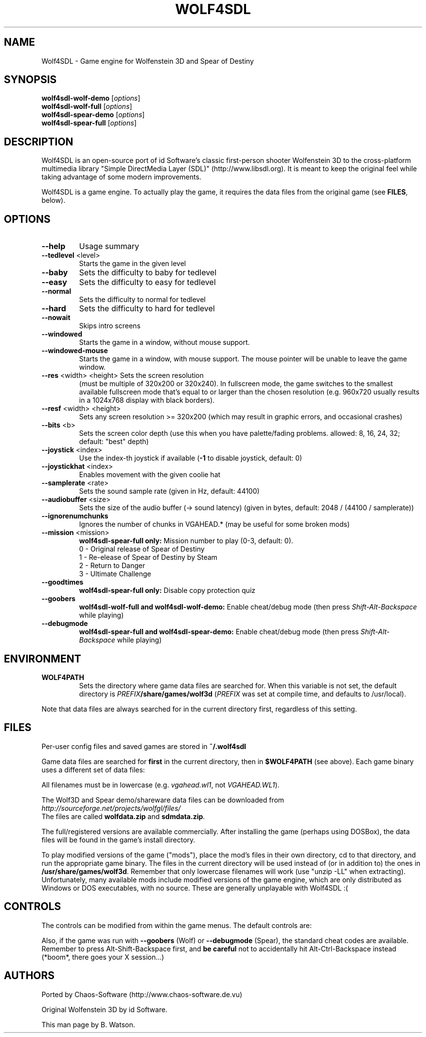 .TH WOLF4SDL "6" "March 2010" "wolf4sdl" "Games"
.SH NAME
Wolf4SDL \- Game engine for Wolfenstein 3D and Spear of Destiny
.SH SYNOPSIS
.B wolf4sdl\-wolf\-demo
[\fIoptions\fR]
.br
.B wolf4sdl\-wolf\-full
[\fIoptions\fR]
.br
.B wolf4sdl\-spear\-demo
[\fIoptions\fR]
.br
.B wolf4sdl\-spear\-full
[\fIoptions\fR]
.br
.SH DESCRIPTION
Wolf4SDL is an open\-source port of id Software's classic first\-person
shooter Wolfenstein 3D to the cross\-platform multimedia library "Simple
DirectMedia Layer (SDL)" (http://www.libsdl.org). It is meant to keep
the original feel while taking advantage of some modern improvements.
.PP
Wolf4SDL is a game engine. To actually play the game, it requires the
data files from the original game (see \fBFILES\fR, below).
.SH OPTIONS
.TP
\fB\-\-help\fR
Usage summary
.TP
\fB\-\-tedlevel\fR <level>
Starts the game in the given level
.TP
\fB\-\-baby\fR
Sets the difficulty to baby for tedlevel
.TP
\fB\-\-easy\fR
Sets the difficulty to easy for tedlevel
.TP
\fB\-\-normal\fR
Sets the difficulty to normal for tedlevel
.TP
\fB\-\-hard\fR
Sets the difficulty to hard for tedlevel
.TP
\fB\-\-nowait\fR
Skips intro screens
.TP
\fB\-\-windowed\fR
Starts the game in a window, without mouse support.
.TP
\fB\-\-windowed\-mouse\fR
Starts the game in a window, with mouse support. The mouse pointer will be unable to
leave the game window.
.TP
\fB\-\-res\fR <width> <height> Sets the screen resolution
(must be multiple of 320x200 or 320x240). In fullscreen mode, the game switches
to the smallest available fullscreen mode that's equal to or larger than the
chosen resolution (e.g. 960x720 usually results in a 1024x768 display with black
borders).
.TP
\fB\-\-resf\fR <width> <height>
Sets any screen resolution >= 320x200
(which may result in graphic errors, and occasional crashes)
.TP
\fB\-\-bits\fR <b>
Sets the screen color depth
(use this when you have palette/fading problems.
allowed: 8, 16, 24, 32; default: "best" depth)
.TP
\fB\-\-joystick\fR <index>
Use the index\-th joystick if available
(\fB\-1\fR to disable joystick, default: 0)
.TP
\fB\-\-joystickhat\fR <index>
Enables movement with the given coolie hat
.TP
\fB\-\-samplerate\fR <rate>
Sets the sound sample rate (given in Hz, default: 44100)
.TP
\fB\-\-audiobuffer\fR <size>
Sets the size of the audio buffer (\-> sound latency)
(given in bytes, default: 2048 / (44100 / samplerate))
.TP
\fB\-\-ignorenumchunks\fR
Ignores the number of chunks in VGAHEAD.*
(may be useful for some broken mods)
.TP
\fB\-\-mission\fR <mission>
\fBwolf4sdl\-spear\-full only:\fR Mission number to play (0\-3, default: 0).
.br
0 \- Original release of Spear of Destiny
.br
1 \- Re\-elease of Spear of Destiny by Steam
.br
2 \- Return to Danger
.br
3 \- Ultimate Challenge
.TP
\fB\-\-goodtimes\fR
\fBwolf4sdl\-spear\-full only:\fR Disable copy protection quiz
.TP
\fB\-\-goobers\fR
\fBwolf4sdl\-wolf\-full and wolf4sdl\-wolf\-demo:\fR Enable cheat/debug mode (then press \fIShift\-Alt\-Backspace\fR while playing)
.TP
\fB\-\-debugmode\fR
\fBwolf4sdl\-spear\-full and wolf4sdl\-spear\-demo:\fR Enable cheat/debug mode (then press \fIShift\-Alt\-Backspace\fR while playing)
.SH ENVIRONMENT
.TP
\fBWOLF4PATH\fR
Sets the directory where game data files are searched for. When this
variable is not set, the default directory is
\fIPREFIX\fR\fB/share/games/wolf3d\fR (\fIPREFIX\fR was set at
compile time, and defaults to /usr/local).
.PP
Note that data files are always searched for in the current directory
first, regardless of this setting.
.SH FILES
Per\-user config files and saved games are stored in \fB~/.wolf4sdl\fR
.PP
Game data files are searched for \fBfirst\fR in the current directory,
then in \fB$WOLF4PATH\fR (see above). Each game binary uses a different
set of data files:
.TS
box;
cB cB cB
l c r
l c r
l c r
l c r
r s r.
Game	Executable	Files
Wolf3D Shareware	wolf4sdl\-wolf\-demo	*.wl1
Wolf3D Registered	wolf4sdl\-wolf\-full	*.wl6 or *.wl3
Spear Demo	wolf4sdl\-spear\-demo	*.sdm
Spear Full Version	wolf4sdl\-spear\-full	*.sod
wolf4sdl\-spear\-full \-\-mission 1	*.sd1
wolf4sdl\-spear\-full \-\-mission 2	*.sd2
wolf4sdl\-spear\-full \-\-mission 3	*.sd3
.TE
.PP
All filenames must be in lowercase (e.g. \fIvgahead.wl1\fR, not \fIVGAHEAD.WL1\fR).
.PP
The Wolf3D and Spear demo/shareware data files can be downloaded from
.br
\fIhttp://sourceforge.net/projects/wolfgl/files/\fR
.br
The files are called \fBwolfdata.zip\fR and \fBsdmdata.zip\fR.
.PP
The full/registered versions are available commercially. After installing
the game (perhaps using DOSBox), the data files will be found in the game's
install directory.
.PP
To play modified versions of the game ("mods"), place the mod's files in
their own directory, cd to that directory, and run the appropriate game
binary. The files in the current directory will be used instead of (or in
addition to) the ones in \fB/usr/share/games/wolf3d\fR. Remember that only
lowercase filenames will work (use "unzip -LL" when extracting). Unfortunately,
many available mods include modified versions of the game engine, which
are only distributed as Windows or DOS executables, with no source. These
are generally unplayable with Wolf4SDL :(
.SH CONTROLS
The controls can be modified from within the game menus. The default
controls are:
.TS
box;
cB s
lB l.
Keyboard Controls
Up	Move Forward
Down	Move Back
Left	Turn Left (or Strafe Left, with Alt)
Right	Turn Right (or Strafe Right, with Alt)
Space	Open Door
Control	Fire Weapon
Alt	Strafe
Shift	Run
1	Use Knife
2	Use Pistol
3	Use Machine Gun
4	Use Chaingun
Esc	Go to Main Menu
F1	Help
F2	Save Game
F3	Load Game
F4	Sound Menu
F5	Resize View
F6	Controls Menu
F7	End Game
F8	Quick Save
F9	Quick Load
F10	Exit
.TE
.PP
.TS
box;
cB s
lB l.
Joystick Controls
X Axis	Turn/Strafe Left/Right
Y Axis	Move Forward/Backward
Button 1	Fire Weapon
Button 2	Strafe
Button 3	Open Door
Button 4	Run
.TE
.PP
.TS
box;
cB s
lB l.
Mouse Controls
X Axis	Turn/Strafe Left/Right
Y Axis	Move Forward/Backward
Left Button (#1)	Fire Weapon
Right Button (#2)	Strafe
Center Button (#3)	Open Door
.TE
.PP
Also, if the game was run with \fB\-\-goobers\fR (Wolf)
or \fB\-\-debugmode\fR (Spear), the standard cheat codes are
available. Remember to press Alt\-Shift\-Backspace first, and \fBbe
careful\fR not to accidentally hit Alt\-Ctrl\-Backspace instead (*boom*,
there goes your X session...)
.SH AUTHORS
Ported by Chaos\-Software (http://www.chaos\-software.de.vu)
.PP
Original Wolfenstein 3D by id Software.
.PP
This man page by B. Watson.
